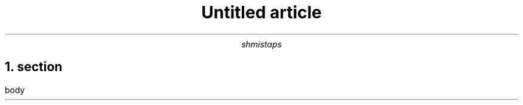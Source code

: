 .\" -*- mode: troff; coding: utf-8 -*-
.TL
Untitled article
.AU
shmistaps
.NH 1
section
.pdfhref O 1 section
.pdfhref M section
.LP
body
